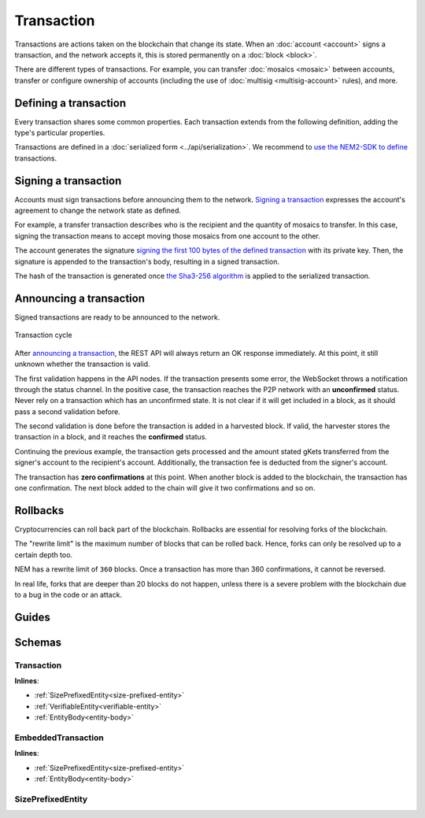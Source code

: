 ###########
Transaction
###########

Transactions are actions taken on the blockchain that change its state. When an :doc:`account <account>` signs a transaction, and the network accepts it, this is stored permanently on a :doc:`block <block>`.

.. _transaction-types:

There are different types of transactions. For example, you can transfer :doc:`mosaics <mosaic>` between accounts, transfer or configure ownership of accounts (including the use of :doc:`multisig <multisig-account>` rules), and more.

.. csv-table::
    :header:  "Id",  "Type", "Description"
    :delim: ;

    **Mosaic Transactions**;;
    0x414D; :ref:`Mosaic Definition Transaction <mosaic-definition-transaction>`; Register a new mosaic.
    0x424D; :ref:`Mosaic Supply Change Transaction <mosaic-supply-change-transaction>`; Change an existent mosaic supply.
    **Namespace Transactions**;;
    0x414E; :ref:`Register Namespace Transaction <register-namespace-transaction>`; Register a namespace to organize your assets.
    **Transfer**;;
    0x4154; :ref:`Transfer Transaction <transfer-transaction>`; Send mosaics and messages between two accounts.
    **Multisignature Transactions**;;
    0x4155; :ref:`Modify Multisig Account Transaction <modify-multisig-account-transaction>`; Create or modify a multisig contract.
    0x4141; :ref:`Aggregate Complete Transaction <aggregate-transaction>`; Send transactions in batches to different accounts.
    0x4241; :ref:`Aggregate Bonded Transaction <aggregate-transaction>`; Propose many transactions between different accounts.
    0x4148; :ref:`Hash Lock Transaction <hash-lock-transaction>`; Deposit to announce aggregate bonded transactions. Prevents the network spamming.
    --; :ref:`Cosignature Transaction <cosignature-transaction>`; Cosign an aggregate bonded transaction.
    **Account Filters**;;
    0x4150; :ref:`Account Properties Address Transaction <account-properties-address-transaction>`; Allow or block incoming transactions for a given a set of addresses.
    0x4250; :ref:`Account Properties Mosaic Transaction <account-properties-mosaic-transaction>`; Allow or block incoming transactions containing a given set of mosaics.
    0x4350; :ref:`Account Properties Entity Type Transaction <account-properties-entity-type-transaction>`; Allow or block outgoing transactions by transaction type.
    **Cross-chain swaps Transactions**;;
    0x4152; :ref:`Secret Lock Transaction <secret-lock-transaction>`; Start a mosaic swap between different chains.
    0x4252; :ref:`Secret Proof Transaction <secret-proof-transaction>`; Conclude a mosaic swap between different chains.

**********************
Defining a transaction
**********************

Every transaction shares some common properties. Each transaction extends from the following definition, adding the type's particular properties.

Transactions are defined in a :doc:`serialized form <../api/serialization>`. We recommend to `use the NEM2-SDK to define <https://github.com/nemtech/nem2-docs/blob/master/source/resources/examples/typescript/transaction/SendingATransferTransaction.ts#L30>`_ transactions.

.. _transaction-signature:

*********************
Signing a transaction
*********************

Accounts must sign transactions before announcing them to the network. `Signing a transaction <https://github.com/nemtech/nem2-docs/blob/master/source/resources/examples/typescript/transaction/SendingATransferTransaction.ts#L40>`_ expresses the account's agreement to change the network state as defined.

For example, a transfer transaction describes who is the recipient and the quantity of mosaics to transfer. In this case, signing the transaction means to accept moving those mosaics from one account to the other.

The account generates the signature `signing the first 100 bytes of the defined transaction <https://github.com/nemtech/nem2-library-js/blob/f171afb516a282f698081aea407339cfcd21cd63/src/transactions/VerifiableTransaction.js#L64>`_ with its private key. Then, the signature is appended to the transaction's body, resulting in a signed transaction.

The hash of the transaction is generated once `the Sha3-256 algorithm <https://github.com/nemtech/nem2-library-js/blob/f171afb516a282f698081aea407339cfcd21cd63/src/transactions/VerifiableTransaction.js#L76>`_ is applied to the serialized transaction.

.. _transaction-validation:

************************
Announcing a transaction
************************

Signed transactions are ready to be announced to the network.

.. figure:: ../resources/images/diagrams/transaction-cycle.png
    :width: 800px
    :align: center

    Transaction cycle

After `announcing a transaction <https://github.com/nemtech/nem2-docs/blob/master/source/resources/examples/typescript/transaction/SendingATransferTransaction.ts#L47>`_, the REST API will always return an OK response immediately. At this point, it still unknown whether the transaction is valid.

The first validation happens in the API nodes. If the transaction presents some error, the WebSocket throws a notification through the status channel. In the positive case, the transaction reaches the P2P network with an **unconfirmed** status.  Never rely on a transaction which has an unconfirmed state. It is not clear if it will get included in a block, as it should pass a second validation before.

The second validation is done before the transaction is added in a harvested block. If valid, the harvester stores the transaction in a block, and it reaches the **confirmed** status.

Continuing the previous example, the transaction gets processed and the amount stated gKets transferred from the signer's account to the recipient's account. Additionally, the transaction fee is deducted from the signer's account.

The transaction has **zero confirmations** at this point. When another block is added to the blockchain, the transaction has one confirmation. The next block added to the chain will give it two confirmations and so on.

*********
Rollbacks
*********

Cryptocurrencies can roll back part of the blockchain. Rollbacks are essential for resolving forks of the blockchain.

The "rewrite limit" is the maximum number of blocks that can be rolled back. Hence, forks can only be resolved up to a certain depth too.

NEM has a rewrite limit of ``360`` blocks. Once a transaction has more than 360 confirmations, it cannot be reversed.

In real life, forks that are deeper than 20 blocks do not happen, unless there is a severe problem with the blockchain due to a bug in the code or an attack.

******
Guides
******

.. postlist::
    :category: monitoring
    :date: %A, %B %d, %Y
    :format: {title}
    :list-style: circle
    :excerpts:
    :sort:

*******
Schemas
*******

.. _transaction:

Transaction
===========

**Inlines**:

* :ref:`SizePrefixedEntity<size-prefixed-entity>`
* :ref:`VerifiableEntity<verifiable-entity>`
* :ref:`EntityBody<entity-body>`

.. csv-table::
    :header: "Property", "Type", "Description"
    :delim: ;

    maxFee; uint64; The maximum cost of announcing a transaction. The fee is necessary to provide an incentive for those who secure the network. The account pays the fee in XEM, the underlying cryptocurrency of the NEM network. Private chains can edit the network configuration to suppress the fees.
    deadline; uint64; The maximum amount of time to include the transaction in the blockchain.

.. _embedded-transaction:

EmbeddedTransaction
===================

**Inlines**:

* :ref:`SizePrefixedEntity<size-prefixed-entity>`
* :ref:`EntityBody<entity-body>`

.. _size-prefixed-entity:

SizePrefixedEntity
==================

.. csv-table::
    :header: "Property", "Type", "Description"
    :delim: ;

    size; unit32; The size of the transaction.